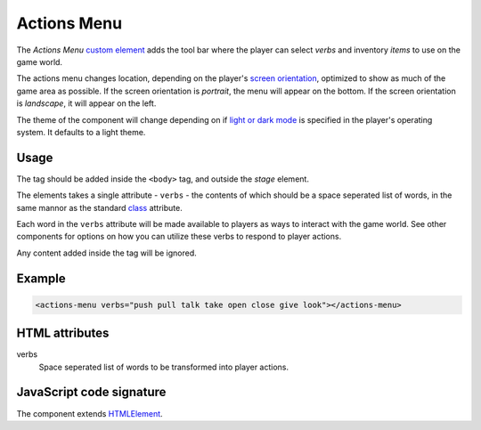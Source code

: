 Actions Menu
============

The *Actions Menu* `custom element`_ adds the tool bar where the player
can select *verbs* and inventory *items* to use on the game world.

The actions menu changes location, depending on the player's `screen
orientation`_, optimized to show as much of the game area as possible.
If the screen orientation is *portrait*, the menu will appear on the
bottom. If the screen orientation is *landscape*, it will appear on the
left.

The theme of the component will change depending on if `light or dark
mode`_ is specified in the player's operating system. It defaults to a
light theme.

Usage
-----

The tag should be added inside the ``<body>`` tag, and outside the *stage*
element.

The elements takes a single attribute - ``verbs`` - the contents of
which should be a space seperated list of words, in the same mannor as
the standard `class`_ attribute.

Each word in the ``verbs`` attribute will be made available to players as
ways to interact with the game world. See other components for options
on how you can utilize these verbs to respond to player actions.

Any content added inside the tag will be ignored.

Example
-------

.. code-block:: html

  <actions-menu verbs="push pull talk take open close give look"></actions-menu>

HTML attributes
---------------

verbs
  Space seperated list of words to be transformed into player actions.

JavaScript code signature
-------------------------

The component extends `HTMLElement`_.

.. js:autoclass:: ActionsMenu
  :members:

.. _custom element: https://developer.mozilla.org/en-US/docs/Web/Web_Components/Using_custom_elements
.. _screen orientation: https://developer.mozilla.org/en-US/docs/Web/CSS/@media/orientation
.. _light or dark mode: https://developer.mozilla.org/en-US/docs/Web/CSS/@media/prefers-color-scheme
.. _class: https://developer.mozilla.org/en-US/docs/Web/API/HTMLElement
.. _HTMLElement: https://developer.mozilla.org/en-US/docs/Web/API/HTMLElement
